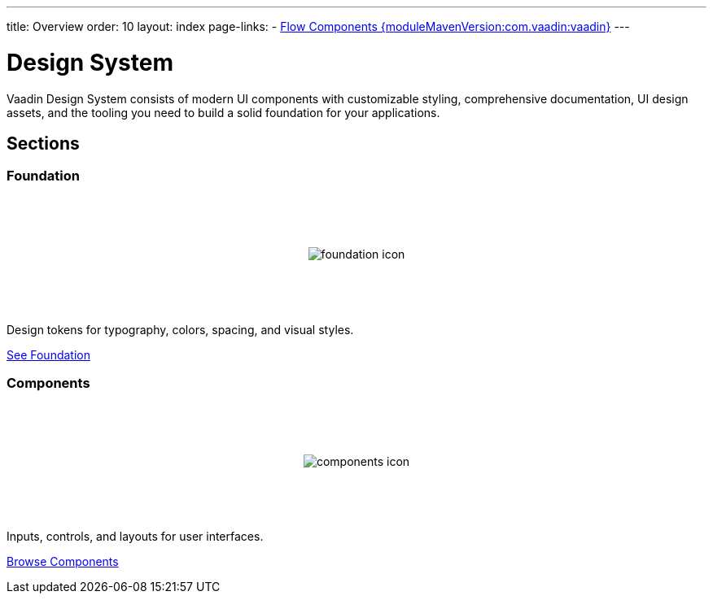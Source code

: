 ---
title: Overview
order: 10
layout: index
page-links:
  - https://github.com/vaadin/flow-components/releases/tag/{moduleMavenVersion:com.vaadin:vaadin}[Flow Components {moduleMavenVersion:com.vaadin:vaadin}]
---

= Design System

[.lead]
Vaadin Design System consists of modern UI components with customizable styling, comprehensive documentation, UI design assets, and the tooling you need to build a solid foundation for your applications.


[.cards.quiet.large.hide-title]
== Sections

=== Foundation
image::_images/foundation-icon.svg[opts=inline, role=icon]
Design tokens for typography, colors, spacing, and visual styles.

<<foundation#, See Foundation>>

=== Components
image::_images/components-icon.svg[opts=inline, role=icon]
Inputs, controls, and layouts for user interfaces.

<<components#, Browse Components>>


////
=== Figma Libraries
image::_images/figma-logo.svg[opts=inline, role=icon]
Prototype and design application layouts in Figma using official Vaadin libraries.

<<figma#, See Figma Libraries>>


=== Custom Themes
image::_images/custom-themes-icon.svg[opts=inline, role=icon]
Learn how to create a custom design system theme.

<<customization/custom-theme#, Creating a Custom Theme>>


=== Theme Editor
image::_images/theme-editor-icon.png[role=icon,width=224]
An online editor to create a custom theme for your application.

<<customization/theme-editor#, See Theme Editor>>


=== Icons
image::_images/icons-icon.svg[opts=inline, role=icon]
Over 600 built-in icons for business applications.

<<foundation/icons/vaadin#, Browse Icons>>
////

++++
<style>
.cards {
  --docs-cards-grid-gap: var(--docs-space-2xl) var(--docs-space-xl);
}

.cards .imageblock {
  background-color: var(--docs-surface-color-2) !important;
  border-radius: var(--docs-border-radius-l);
  text-align: center;
  padding: var(--docs-space-m);
  min-height: 140px;
  box-sizing: border-box;
  display: flex !important;
  align-items: center;
  justify-content: center;
}
</style>
++++
